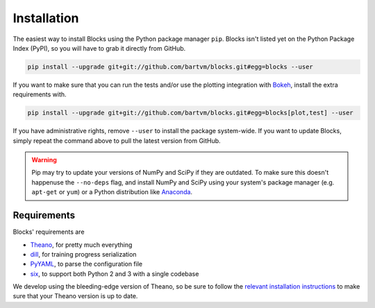 Installation
============
The easiest way to install Blocks using the Python package manager ``pip``.
Blocks isn't listed yet on the Python Package Index (PyPI), so you will have to
grab it directly from GitHub.

.. code-block:: bash

   pip install --upgrade git+git://github.com/bartvm/blocks.git#egg=blocks --user

If you want to make sure that you can run the tests and/or use the plotting
integration with Bokeh_, install the extra requirements with.

.. code-block:: bash

   pip install --upgrade git+git://github.com/bartvm/blocks.git#egg=blocks[plot,test] --user

If you have administrative rights, remove ``--user`` to install the package
system-wide. If you want to update Blocks, simply repeat the command above to
pull the latest version from GitHub.

.. warning::

   Pip may try to update your versions of NumPy and SciPy if they are outdated.
   To make sure this doesn't happenuse the ``--no-deps`` flag, and install
   NumPy and SciPy using your system's package manager (e.g. ``apt-get`` or
   ``yum``) or a Python distribution like Anaconda_.

Requirements
------------
Blocks' requirements are

* Theano_, for pretty much everything
* dill_, for training progress serialization
* PyYAML_, to parse the configuration file
* six_, to support both Python 2 and 3 with a single codebase

We develop using the bleeding-edge version of Theano, so be sure to follow the
`relevant installation instructions`_ to make sure that your Theano version is
up to date.

.. _Anaconda: https://store.continuum.io/cshop/anaconda/
.. _PyYAML: http://pyyaml.org/wiki/PyYAML
.. _Bokeh: http://bokeh.pydata.org/
.. _dill: https://github.com/uqfoundation/dill
.. _Theano: http://deeplearning.net/software/theano/
.. _six: http://pythonhosted.org/six/
.. _relevant installation instructions: http://deeplearning.net/software/theano/install.html#bleeding-edge-install-instructions

